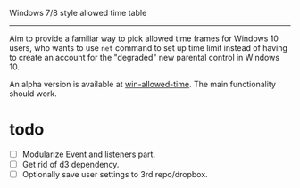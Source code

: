 Windows 7/8 style allowed time table
----------------

Aim to provide a familiar way to pick allowed time frames for Windows 10 users,
who wants to use =net= command to set up time limit instead of having to create
an account for the "degraded" new parental control in Windows 10.

An alpha version is available at [[http://carltonf.github.io/win-allowed-time/][win-allowed-time]]. The main functionality should work.

* todo
- [ ] Modularize Event and listeners part.
- [ ] Get rid of d3 dependency.
- [ ] Optionally save user settings to 3rd repo/dropbox.
